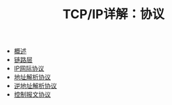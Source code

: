 #+TITLE: TCP/IP详解：协议
#+HTML_HEAD: <link rel="stylesheet" type="text/css" href="css/main.css" />
#+OPTIONS: num:nil timestamp:nil
+ [[file:introduction.org][概述]]
+ [[file:link_layer.org][链路层]]
+ [[file:ip.org][IP网际协议]]
+ [[file:arp.org][地址解析协议]]
+ [[file:rarp.org][逆地址解析协议]]
+ [[file:icmp.org][控制报文协议]]
